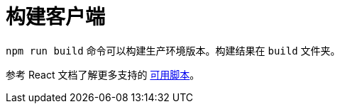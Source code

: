 = 构建客户端

`npm run build` 命令可以构建生产环境版本。构建结果在 `build` 文件夹。

参考 React 文档了解更多支持的 https://facebook.github.io/create-react-app/docs/available-scripts[可用脚本]。
